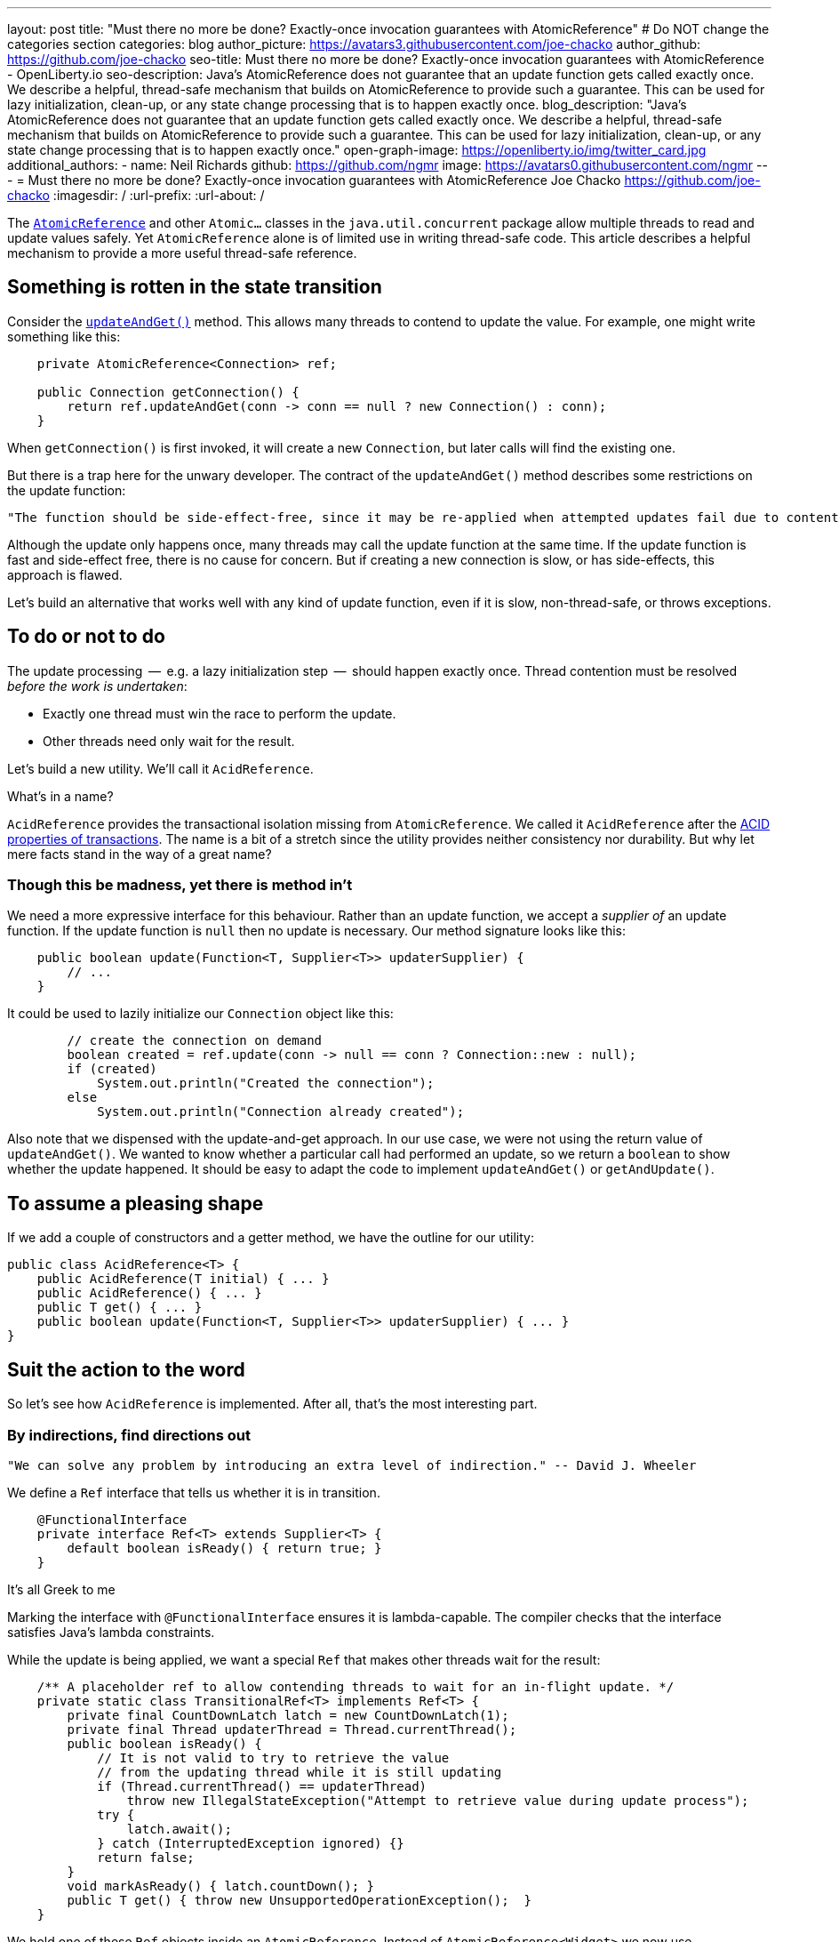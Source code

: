 ---
layout: post
title: "Must there no more be done? Exactly-once invocation guarantees with AtomicReference"
# Do NOT change the categories section
categories: blog
author_picture: https://avatars3.githubusercontent.com/joe-chacko
author_github: https://github.com/joe-chacko
seo-title: Must there no more be done? Exactly-once invocation guarantees with AtomicReference - OpenLiberty.io
seo-description: Java's AtomicReference does not guarantee that an update function gets called exactly once. We describe a helpful, thread-safe mechanism that builds on AtomicReference to provide such a guarantee. This can be used for lazy initialization, clean-up, or any state change processing that is to happen exactly once.
blog_description: "Java's AtomicReference does not guarantee that an update function gets called exactly once. We describe a helpful, thread-safe mechanism that builds on AtomicReference to provide such a guarantee. This can be used for lazy initialization, clean-up, or any state change processing that is to happen exactly once."
open-graph-image: https://openliberty.io/img/twitter_card.jpg
additional_authors:
- name: Neil Richards
  github: https://github.com/ngmr
  image: https://avatars0.githubusercontent.com/ngmr
---
= Must there no more be done? Exactly-once invocation guarantees with AtomicReference
Joe Chacko <https://github.com/joe-chacko>
:imagesdir: /
:url-prefix:
:url-about: /
//Blank line here is necessary before starting the body of the post.

The https://devdocs.io/openjdk/java.base/java/util/concurrent/atomic/atomicreference[`AtomicReference`] and other `Atomic...` classes in the `java.util.concurrent` package allow multiple threads to read and update values safely.
Yet `AtomicReference` alone is of limited use in writing thread-safe code.
This article describes a helpful mechanism to provide a more useful thread-safe reference.

== Something is rotten in the state transition
Consider the https://devdocs.io/openjdk~15/java.base/java/util/concurrent/atomic/atomicreference#updateAndGet(java.util.function.UnaryOperator)[`updateAndGet()`] method.
This allows many threads to contend to update the value.
For example, one might write something like this:
[source, java]
----
    private AtomicReference<Connection> ref;

    public Connection getConnection() {
        return ref.updateAndGet(conn -> conn == null ? new Connection() : conn);
    }
----
When `getConnection()` is first invoked, it will create a new `Connection`, but later calls will find the existing one.

But there is a trap here for the unwary developer.
The contract of the `updateAndGet()` method describes some restrictions on the update function:
[quote]
----
"The function should be side-effect-free, since it may be re-applied when attempted updates fail due to contention among threads."
----
Although the update only happens once, many threads may call the update function at the same time.
If the update function is fast and side-effect free, there is no cause for concern.
But if creating a new connection is slow, or has side-effects, this approach is flawed.

Let's build an alternative that works well with any kind of update function,
even if it is slow, non-thread-safe, or throws exceptions.

== To do or not to do
The update processing  --  e.g. a lazy initialization step  --  should happen exactly once.
Thread contention must be resolved _before the work is undertaken_:

* Exactly one thread must win the race to perform the update.
* Other threads need only wait for the result.

Let's build a new utility.
We'll call it `AcidReference`.

.What's in a name?
****
`AcidReference` provides the transactional isolation missing from `AtomicReference`.
We called it `AcidReference` after the https://en.wikipedia.org/wiki/ACID[ACID properties of transactions].
The name is a bit of a stretch since the utility provides neither consistency nor durability.
But why let mere facts stand in the way of a great name?
****

=== Though this be madness, yet there is method in't
We need a more expressive interface for this behaviour.
Rather than an update function, we accept a _supplier of_ an update function.
If the update function is `null` then no update is necessary.
Our method signature looks like this:
[source, java]
----
    public boolean update(Function<T, Supplier<T>> updaterSupplier) {
        // ...
    }
----

It could be used to lazily initialize our `Connection` object like this:
[source, java]
----
        // create the connection on demand
        boolean created = ref.update(conn -> null == conn ? Connection::new : null);
        if (created)
            System.out.println("Created the connection");
        else
            System.out.println("Connection already created");
----
Also note that we dispensed with the update-and-get approach.
In our use case, we were not using the return value of `updateAndGet()`.
We wanted to know whether a particular call had performed an update,
so we return a `boolean` to show whether the update happened.
It should be easy to adapt the code to implement `updateAndGet()` or `getAndUpdate()`.

== To assume a pleasing shape
If we add a couple of constructors and a getter method, we have the outline for our utility:
[source, java]
----
public class AcidReference<T> {
    public AcidReference(T initial) { ... }
    public AcidReference() { ... }
    public T get() { ... }
    public boolean update(Function<T, Supplier<T>> updaterSupplier) { ... }
}
----

== Suit the action to the word
So let's see how `AcidReference` is implemented.
After all, that's the most interesting part.

=== By indirections, find directions out
[quote]
----
"We can solve any problem by introducing an extra level of indirection." -- David J. Wheeler
----
We define a `Ref` interface that tells us whether it is in transition.
[source, java]
----
    @FunctionalInterface
    private interface Ref<T> extends Supplier<T> {
        default boolean isReady() { return true; }
    }
----
.It's all Greek to me
****
Marking the interface with `@FunctionalInterface` ensures it is lambda-capable.
The compiler checks that the interface satisfies Java's lambda constraints.
****
While the update is being applied, we want a special `Ref` that makes other threads wait for the result:
[source, java]
----
    /** A placeholder ref to allow contending threads to wait for an in-flight update. */
    private static class TransitionalRef<T> implements Ref<T> {
        private final CountDownLatch latch = new CountDownLatch(1);
        private final Thread updaterThread = Thread.currentThread();
        public boolean isReady() {
            // It is not valid to try to retrieve the value
            // from the updating thread while it is still updating
            if (Thread.currentThread() == updaterThread)
                throw new IllegalStateException("Attempt to retrieve value during update process");
            try {
                latch.await();
            } catch (InterruptedException ignored) {}
            return false;
        }
        void markAsReady() { latch.countDown(); }
        public T get() { throw new UnsupportedOperationException();  }
    }
----
We hold one of these `Ref` objects inside an `AtomicReference`.
Instead of `AtomicReference<Widget>` we now use `AtomicReference<Ref<Widget>>`.

=== And waits upon the judgement
Waiting for a transition is very simple:
[source, java]
----
    private Ref<T> getWithWait() {
        for (;;) {
            Ref<T> ref = atomicReference.get();
            if (ref.isReady()) return ref;
        }
    }
----
Usually, this loop will run only once, because `ref.isReady()` returns true.
If `ref` is a `TransitionalRef`, the `isReady()` method will block until the transition completes.
Even then, the loop would usually repeat once more and then retrieve the updated value.
An unlucky thread could loop around many times -- once for each of many observed transitions.

.For ever and a day
****
Some programmers prefer the `while (true)` or `do`...`while (true)` style of indefinite loop.
The empty `for` has fewer compare operations,
and the `(;;)` syntax is more fun.
We call it the spider operator. &#128375;
****

The `get()` method is trivial -- get the reference, and dereference it:
[source, java]
----
    public T get() { return getWithWait().get(); }
----

=== What judgement would step from this to this?

The `update()` implementation is more involved.
Only one thread may enter the critical section where the update happens.
Other threads must wait for the transition to complete before they can access the result.
Recall that the method takes a _function supplier_ as a parameter:
[source, java]
----
    public boolean update(Function<T, Supplier<T>> updaterSupplier) {
        TransitionalRef<T> tranRef = null; // created lazily later
        Ref<T> ref;
        Supplier<T> neededUpdate;
        do {
----
[horizontal]
Step&nbsp;1:: Retrieve the current reference, waiting for any in-flight update to complete.
[source, java]
----
            ref = getWithWait();
----
[horizontal]
Step&nbsp;2:: Use the function supplier to check whether this value needs to be updated.
[source, java]
----
            neededUpdate = updaterSupplier.apply(ref.get());
----
[horizontal]
Step&nbsp;3:: If the supplier returned `null`, no update is needed so we can return early.
[source, java]
----
            if (null == neededUpdate) return false;
----
[horizontal]
Step&nbsp;4:: Now that we know an update might be needed, we create a `TransitionalRef` if we haven't already.
[source, java]
----
            if (null == tranRef) tranRef = new TransitionalRef<>();
----
[horizontal]
Step&nbsp;5:: Atomically compare and swap the original `Ref` for the `TransitionalRef`.
If `ref` has been replaced in `atomicReference` by another thread, the compare-and-swap will fail.
If this happens we go around the loop and start again.
[source, java]
----
        } while (false == atomicReference.compareAndSet(ref, tranRef));
----
[horizontal]
Step&nbsp;6:: If we reach here, we start the update. Start a try-finally block to ensure `tranRef` is always replaced in `atomicReference`.
[source, java]
----
        try {
----
[horizontal]
Step&nbsp;7:: Compute the new value.
[source, java]
----
            final T newValue = neededUpdate.get();
----
[horizontal]
Step&nbsp;8:: Create a new non-transitional reference. (At last, the lambda we hinted at earlier.)
[source, java]
----
            ref = () -> newValue;
----
[horizontal]
Step&nbsp;9:: Flag up to the caller that this update has succeeded.
[source, java]
----
            return true;
        } finally {
----
[horizontal]
Step&nbsp;10:: Apply the new value, or the original value if an exception occurred.
[source, java]
----
            atomicReference.set(ref);
----
[horizontal]
Step&nbsp;11:: Unblock any threads waiting in step 1.
[source, java]
----
            tranRef.markAsReady();
        }
    }
----

== There are more things in heaven and earth than are dreamt of in our philosophy
This is our best and most generic solution yet to a common problem.
We improved it further while writing this post, and we probably aren't finished.
You can https://github.com/OpenLiberty/open-liberty/search?q=AcidReference[search for the latest code in the OpenLiberty source repository].

=== The undiscover'd country, from whose bourn no traveller returns
There is a trap for the unwary in `AcidReference` too. Observe the line in the `update()` method that calls `neededUpdate.get()`.
This calls out to some external code, provided by the caller, _while effectively holding a lock_.
Whenever this happens, there is a risk of the called code simply not returning.

There is a more insidious risk that the called code proceeds to obtain another lock _in an inconsistent order with this effective lock_.
That is to say, another thread might obtain the other lock first before calling our `update()` method, giving rise to deadlock.
A caveat should be provided to the caller not to obtain other locks from the supplied update method.
Sadly, this risk goes hand-in-hand with the exactly-once invocation guarantee.

Concurrent programming in Java is hard.
Time for a coffee, and maybe a Danish.

_The rest is silence._
